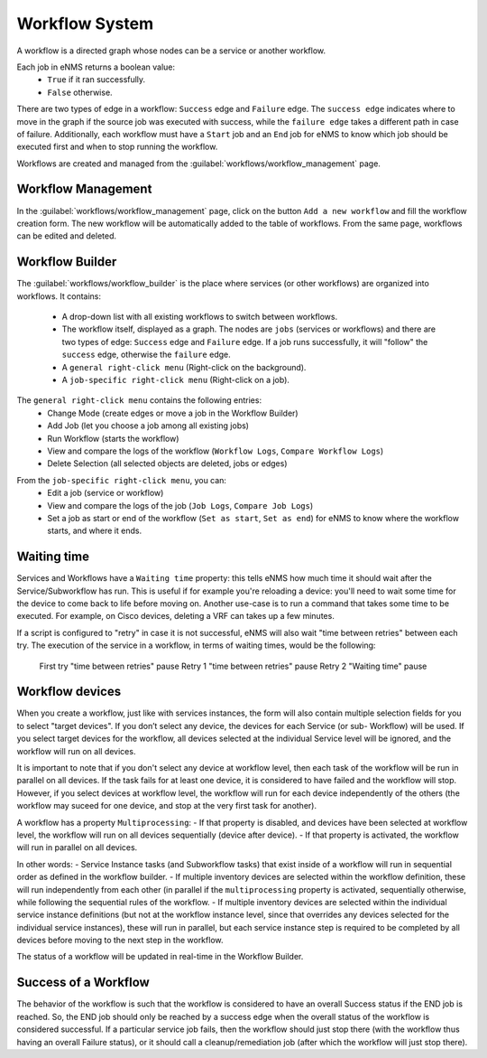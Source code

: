===============
Workflow System
===============

A workflow is a directed graph whose nodes can be a service or another workflow.

Each job in eNMS returns a boolean value:
  - ``True`` if it ran successfully.
  - ``False`` otherwise.

There are two types of edge in a workflow: ``Success`` edge and ``Failure`` edge.
The ``success edge`` indicates where to move in the graph if the source job was executed with success, while the ``failure edge`` takes a different path in case of failure.
Additionally, each workflow must have a ``Start`` job and an ``End`` job for eNMS to know which job should be executed first and when to stop running the workflow.

Workflows are created and managed from the :guilabel:`workflows/workflow_management` page. 

Workflow Management
-------------------

In the :guilabel:`workflows/workflow_management` page, click on the button ``Add a new workflow`` and fill the workflow creation form.
The new workflow will be automatically added to the table of workflows.
From the same page, workflows can be edited and deleted.

.. image:: /_static/workflows/workflow_system/workflow_management.png
   :alt: Workflow management
   :align: center

Workflow Builder
----------------

The :guilabel:`workflows/workflow_builder` is the place where services (or other workflows) are organized into workflows.
It contains:
  - A drop-down list with all existing workflows to switch between workflows.
  - The workflow itself, displayed as a graph. The nodes are ``jobs`` (services or workflows) and there are two types of edge: ``Success`` edge and ``Failure`` edge. If a job runs successfully, it will "follow" the ``success`` edge, otherwise the ``failure`` edge.
  - A ``general right-click menu`` (Right-click on the background).
  - A ``job-specific right-click menu`` (Right-click on a job).

The ``general right-click menu`` contains the following entries:
  - Change Mode (create edges or move a job in the Workflow Builder)
  - Add Job (let you choose a job among all existing jobs)
  - Run Workflow (starts the workflow)
  - View and compare the logs of the workflow (``Workflow Logs``, ``Compare Workflow Logs``)
  - Delete Selection (all selected objects are deleted, jobs or edges)

.. image:: /_static/workflows/workflow_system/workflow_background_menu.png
   :alt: Workflow management
   :align: center

From the ``job-specific right-click menu``, you can:
  - Edit a job (service or workflow)
  - View and compare the logs of the job (``Job Logs``, ``Compare Job Logs``)
  - Set a job as start or end of the workflow (``Set as start``, ``Set as end``) for eNMS to know where the workflow starts, and where it ends.

.. image:: /_static/workflows/workflow_system/workflow_job_menu.png
   :alt: Workflow management
   :align: center

Waiting time
------------

Services and Workflows have a ``Waiting time`` property: this tells eNMS how much time it should wait after the Service/Subworkflow has run.
This is useful if for example you're reloading a device: you'll need to wait some time for the device to come back to life before moving on.
Another use-case is to run a command that takes some time to be executed. For example, on Cisco devices, deleting a VRF can takes up a few minutes.

If a script is configured to "retry" in case it is not successful, eNMS will also wait "time between retries" between each try. The execution of the service in a workflow, in terms of waiting times, would be the following:

..

  First try
  "time between retries" pause
  Retry 1
  "time between retries" pause 
  Retry 2
  "Waiting time" pause

Workflow devices
----------------

When you create a workflow, just like with services instances, the form will also contain multiple selection fields for you to select "target devices". If you don’t select any device, the devices for each Service (or sub- Workflow) will be used. If you select target devices for the workflow, all devices selected at the individual Service level will be ignored, and the workflow will run on all devices.

It is important to note that if you don't select any device at workflow level, then each task of the workflow will be run in parallel on all devices. If the task fails for at least one device, it is considered to have failed and the workflow will stop.
However, if you select devices at workflow level, the workflow will run for each device independently of the others (the workflow may suceed for one device, and stop at the very first task for another).

A workflow has a property ``Multiprocessing``:
- If that property is disabled, and devices have been selected at workflow level, the workflow will run on all devices sequentially (device after device).
- If that property is activated, the workflow will run in parallel on all devices.

In other words:
- Service Instance tasks (and Subworkflow tasks) that exist inside of a workflow will run in sequential order as defined in the workflow builder.
- If multiple inventory devices are selected within the workflow definition, these will run independently from each other (in parallel if the ``multiprocessing`` property is activated, sequentially otherwise, while following the sequential rules of the workflow.
- If multiple inventory devices are selected within the individual service instance definitions (but not at the workflow instance level, since that overrides any devices selected for the individual service instances), these will run in parallel, but each service instance step is required to be completed by all devices before moving to the next step in the workflow.

The status of a workflow will be updated in real-time in the Workflow Builder.

Success of a Workflow
---------------------

The behavior of the workflow is such that the workflow is considered to have an overall Success status if the END job is reached. So, the END job should only be reached by a success edge when the overall status of the workflow is considered successful. If a particular service job fails, then the workflow should just stop there (with the workflow thus having an overall Failure status), or it should call a cleanup/remediation job (after which the workflow will just stop there).